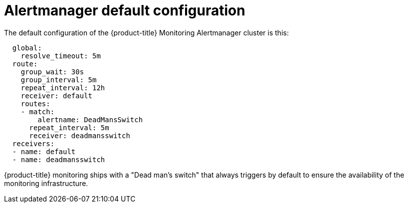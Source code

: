 // Module included in the following assemblies:
//
// * monitoring/configuring-the-monitoring-stack.adoc

[id="alertmanager-default-configuration-{context}"]
= Alertmanager default configuration

The default configuration of the {product-title} Monitoring Alertmanager cluster is this:

[source,yaml]
----
  global:
    resolve_timeout: 5m
  route:
    group_wait: 30s
    group_interval: 5m
    repeat_interval: 12h
    receiver: default
    routes:
    - match:
        alertname: DeadMansSwitch
      repeat_interval: 5m
      receiver: deadmansswitch
  receivers:
  - name: default
  - name: deadmansswitch
----

{product-title} monitoring ships with a "Dead man’s switch" that always triggers by default to ensure the availability of the monitoring infrastructure.

// FIXME perhaps explain what individual entries in the listing mean
